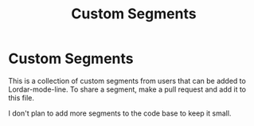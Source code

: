 #+TITLE: Custom Segments
#+STARTUP: showall

* Custom Segments

This is a collection of custom segments from users that can be added to Lordar-mode-line. To share a segment, make a pull request and add it to this file.

I don't plan to add more segments to the code base to keep it small.


